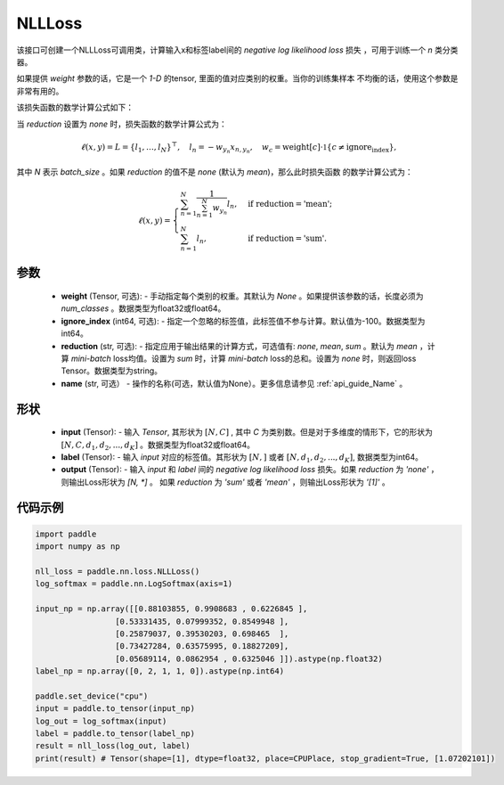 .. _cn_api_nn_loss_NLLLoss:

NLLLoss
-------------------------------

.. py:class:: paddle.nn.loss.NLLLoss(weight=None, ignore_index=-100, reduction='mean', name=None)

该接口可创建一个NLLLoss可调用类，计算输入x和标签label间的 `negative log likelihood loss` 损失 ，可用于训练一个 `n` 类分类器。

如果提供 `weight` 参数的话，它是一个 `1-D` 的tensor, 里面的值对应类别的权重。当你的训练集样本
不均衡的话，使用这个参数是非常有用的。

该损失函数的数学计算公式如下：

当 `reduction` 设置为 `none` 时，损失函数的数学计算公式为：

    .. math::
        \ell(x, y) = L = \{l_1,\dots,l_N\}^\top, \quad
        l_n = - w_{y_n} x_{n,y_n}, \quad
        w_{c} = \text{weight}[c] \cdot \mathbb{1}\{c \not= \text{ignore_index}\},

其中 `N` 表示 `batch_size` 。如果 `reduction` 的值不是 `none` (默认为 `mean`)，那么此时损失函数
的数学计算公式为：

    .. math::
        \ell(x, y) = \begin{cases}
            \sum_{n=1}^N \frac{1}{\sum_{n=1}^N w_{y_n}} l_n, &
            \text{if reduction} = \text{'mean';}\\
            \sum_{n=1}^N l_n,  &
            \text{if reduction} = \text{'sum'.}
        \end{cases}

参数
:::::::::
    - **weight** (Tensor, 可选): - 手动指定每个类别的权重。其默认为 `None` 。如果提供该参数的话，长度必须为 `num_classes` 。数据类型为float32或float64。
    - **ignore_index** (int64, 可选): - 指定一个忽略的标签值，此标签值不参与计算。默认值为-100。数据类型为int64。
    - **reduction** (str, 可选): - 指定应用于输出结果的计算方式，可选值有: `none`, `mean`, `sum` 。默认为 `mean` ，计算 `mini-batch` loss均值。设置为 `sum` 时，计算 `mini-batch` loss的总和。设置为 `none` 时，则返回loss Tensor。数据类型为string。
    - **name** (str, 可选） - 操作的名称(可选，默认值为None）。更多信息请参见 :ref:`api_guide_Name` 。

形状
:::::::::
    - **input** (Tensor): - 输入 `Tensor`, 其形状为 :math:`[N, C]` , 其中 `C` 为类别数。但是对于多维度的情形下，它的形状为 :math:`[N, C, d_1, d_2, ..., d_K]` 。数据类型为float32或float64。
    - **label** (Tensor): - 输入 `input` 对应的标签值。其形状为 :math:`[N,]` 或者 :math:`[N, d_1, d_2, ..., d_K]`, 数据类型为int64。
    - **output** (Tensor): - 输入 `input` 和 `label` 间的 `negative log likelihood loss` 损失。如果 `reduction` 为 `'none'` ，则输出Loss形状为 `[N, *]` 。 如果 `reduction` 为 `'sum'` 或者 `'mean'` ，则输出Loss形状为 `'[1]'` 。

代码示例
:::::::::

.. code-block:: python

        import paddle
        import numpy as np

        nll_loss = paddle.nn.loss.NLLLoss()
        log_softmax = paddle.nn.LogSoftmax(axis=1)

        input_np = np.array([[0.88103855, 0.9908683 , 0.6226845 ],
                         [0.53331435, 0.07999352, 0.8549948 ],
                         [0.25879037, 0.39530203, 0.698465  ],
                         [0.73427284, 0.63575995, 0.18827209],
                         [0.05689114, 0.0862954 , 0.6325046 ]]).astype(np.float32)
        label_np = np.array([0, 2, 1, 1, 0]).astype(np.int64)

        paddle.set_device("cpu")
        input = paddle.to_tensor(input_np)
        log_out = log_softmax(input)
        label = paddle.to_tensor(label_np)
        result = nll_loss(log_out, label)
        print(result) # Tensor(shape=[1], dtype=float32, place=CPUPlace, stop_gradient=True, [1.07202101])
